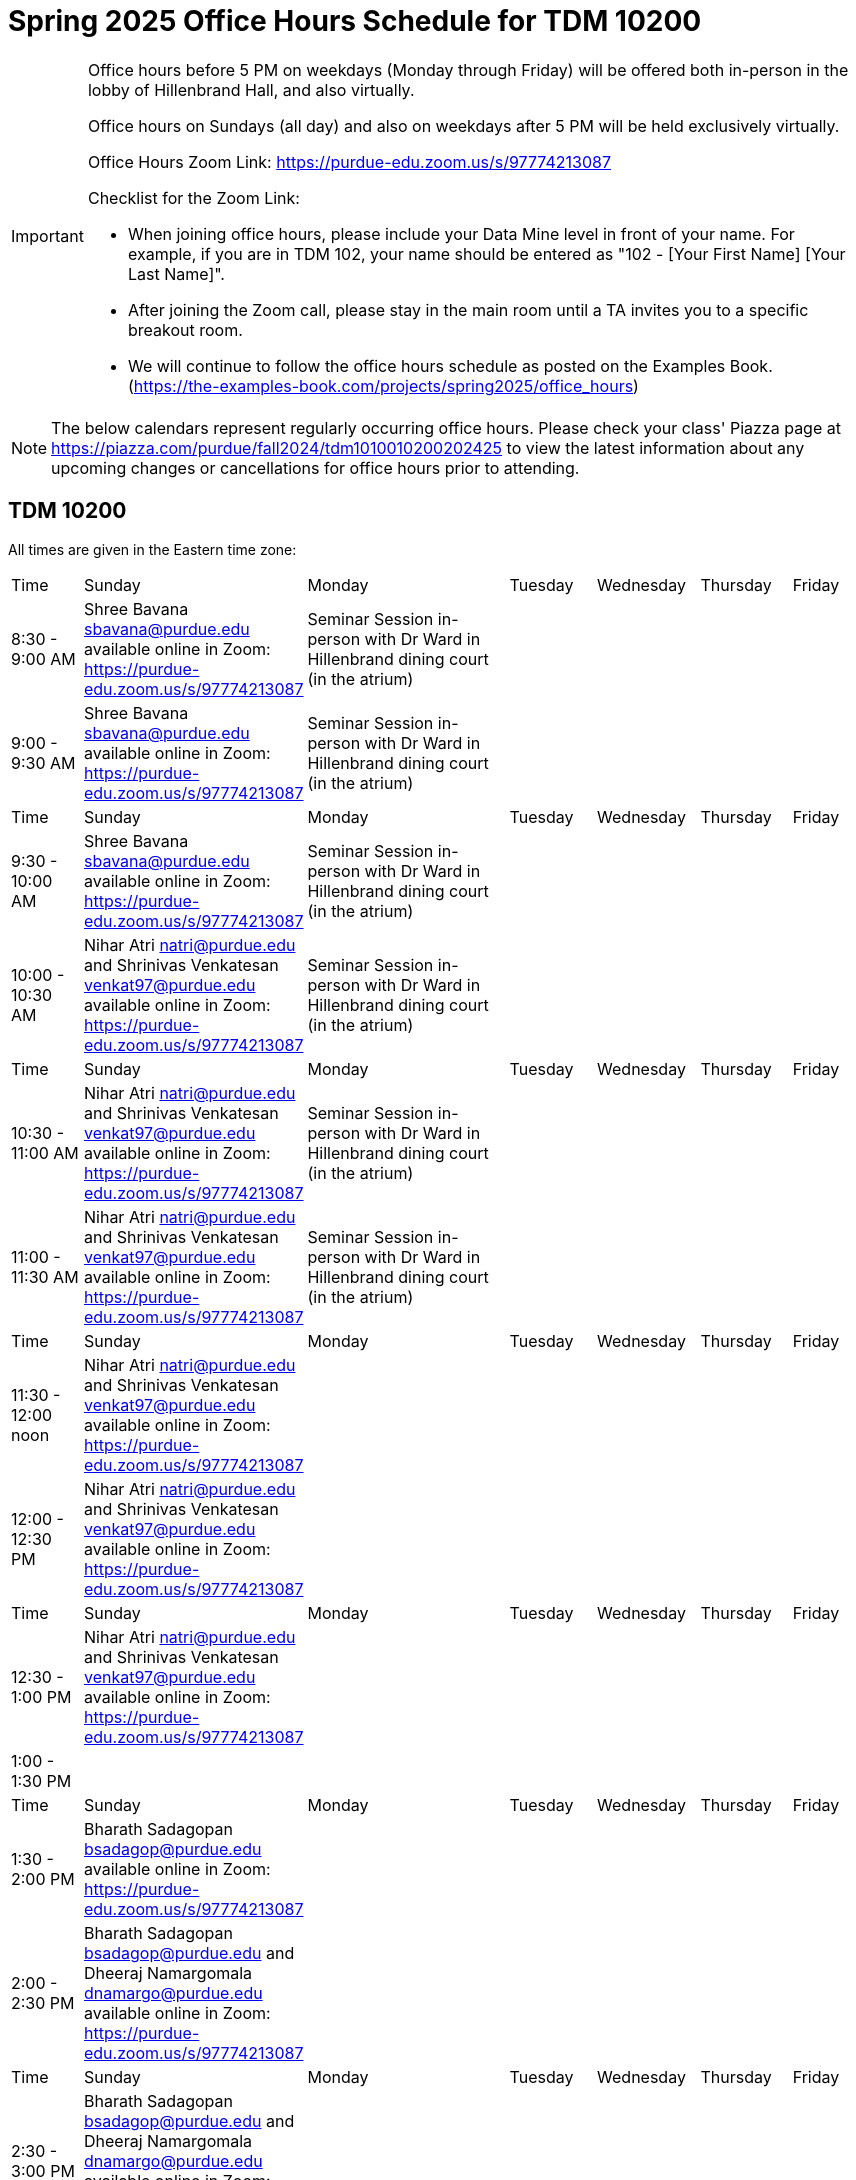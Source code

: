 = Spring 2025 Office Hours Schedule for TDM 10200

[IMPORTANT]
====
Office hours before 5 PM on weekdays (Monday through Friday) will be offered both in-person in the lobby of Hillenbrand Hall, and also virtually.

Office hours on Sundays (all day) and also on weekdays after 5 PM will be held exclusively virtually.

Office Hours Zoom Link: https://purdue-edu.zoom.us/s/97774213087

Checklist for the Zoom Link:

* When joining office hours, please include your Data Mine level in front of your name. For example, if you are in TDM 102, your name should be entered as "102 - [Your First Name] [Your Last Name]".

* After joining the Zoom call, please stay in the main room until a TA invites you to a specific breakout room.

* We will continue to follow the office hours schedule as posted on the Examples Book. (https://the-examples-book.com/projects/spring2025/office_hours)
====

[NOTE]
====
The below calendars represent regularly occurring office hours. Please check your class' Piazza page at https://piazza.com/purdue/fall2024/tdm1010010200202425 to view the latest information about any upcoming changes or cancellations for office hours prior to attending.
====

== TDM 10200

All times are given in the Eastern time zone:

[cols="1,1,1,1,1,1,1"]
|===
|Time
|Sunday
|Monday
|Tuesday
|Wednesday
|Thursday
|Friday

|8:30 - 9:00 AM
|Shree Bavana sbavana@purdue.edu available online in Zoom: https://purdue-edu.zoom.us/s/97774213087
|Seminar Session in-person with Dr Ward in Hillenbrand dining court (in the atrium)
|
|
|
|

|9:00 - 9:30 AM
|Shree Bavana sbavana@purdue.edu available online in Zoom: https://purdue-edu.zoom.us/s/97774213087
|Seminar Session in-person with Dr Ward in Hillenbrand dining court (in the atrium)
|
|
|
|

|Time
|Sunday
|Monday
|Tuesday
|Wednesday
|Thursday
|Friday

|9:30 - 10:00 AM
|Shree Bavana sbavana@purdue.edu available online in Zoom: https://purdue-edu.zoom.us/s/97774213087
|Seminar Session in-person with Dr Ward in Hillenbrand dining court (in the atrium)
|
|
|
|

|10:00 - 10:30 AM
|Nihar Atri natri@purdue.edu and Shrinivas Venkatesan venkat97@purdue.edu available online in Zoom: https://purdue-edu.zoom.us/s/97774213087
|Seminar Session in-person with Dr Ward in Hillenbrand dining court (in the atrium)
|
|
|
|

|Time
|Sunday
|Monday
|Tuesday
|Wednesday
|Thursday
|Friday

|10:30 - 11:00 AM 
|Nihar Atri natri@purdue.edu and Shrinivas Venkatesan venkat97@purdue.edu available online in Zoom: https://purdue-edu.zoom.us/s/97774213087
|Seminar Session in-person with Dr Ward in Hillenbrand dining court (in the atrium)
|
|
|
|

|11:00 - 11:30 AM
|Nihar Atri natri@purdue.edu and Shrinivas Venkatesan venkat97@purdue.edu available online in Zoom: https://purdue-edu.zoom.us/s/97774213087
|Seminar Session in-person with Dr Ward in Hillenbrand dining court (in the atrium)
|
|
|
|

|Time
|Sunday
|Monday
|Tuesday
|Wednesday
|Thursday
|Friday

|11:30 - 12:00 noon
|Nihar Atri natri@purdue.edu and Shrinivas Venkatesan venkat97@purdue.edu available online in Zoom: https://purdue-edu.zoom.us/s/97774213087
|
|
|
|
|

|12:00 - 12:30 PM
|Nihar Atri natri@purdue.edu and Shrinivas Venkatesan venkat97@purdue.edu available online in Zoom: https://purdue-edu.zoom.us/s/97774213087
|
|
|
|
|

|Time
|Sunday
|Monday
|Tuesday
|Wednesday
|Thursday
|Friday

|12:30 - 1:00 PM
|Nihar Atri natri@purdue.edu and Shrinivas Venkatesan venkat97@purdue.edu available online in Zoom: https://purdue-edu.zoom.us/s/97774213087
|
|
|
|
|

|1:00 - 1:30 PM
|
|
|
|
|
|

|Time
|Sunday
|Monday
|Tuesday
|Wednesday
|Thursday
|Friday

|1:30 - 2:00 PM
|Bharath Sadagopan bsadagop@purdue.edu available online in Zoom: https://purdue-edu.zoom.us/s/97774213087
|
|
|
|
|

|2:00 - 2:30 PM
|Bharath Sadagopan bsadagop@purdue.edu and Dheeraj Namargomala dnamargo@purdue.edu available online in Zoom: https://purdue-edu.zoom.us/s/97774213087
|
|
|
|
|

|Time
|Sunday
|Monday
|Tuesday
|Wednesday
|Thursday
|Friday

|2:30 - 3:00 PM
|Bharath Sadagopan bsadagop@purdue.edu and Dheeraj Namargomala dnamargo@purdue.edu available online in Zoom: https://purdue-edu.zoom.us/s/97774213087
|
|
|
|
|

|3:00 - 3:30 PM
|Bharath Sadagopan bsadagop@purdue.edu and Dheeraj Namargomala dnamargo@purdue.edu available online in Zoom: https://purdue-edu.zoom.us/s/97774213087
|
|
|
|
|

|Time
|Sunday
|Monday
|Tuesday
|Wednesday
|Thursday
|Friday

|3:30 - 4:00 PM
|Bharath Sadagopan bsadagop@purdue.edu and Dheeraj Namargomala dnamargo@purdue.edu available online in Zoom: https://purdue-edu.zoom.us/s/97774213087
|
|
|
|
|

|4:00 - 4:30 PM
|Bharath Sadagopan bsadagop@purdue.edu and Rhea Pahuja pahujar@purdue.edu available online in Zoom: https://purdue-edu.zoom.us/s/97774213087
|
|
|
|
|

|Time
|Sunday
|Monday
|Tuesday
|Wednesday
|Thursday
|Friday

|4:30 - 5:00 PM
|Bharath Sadagopan bsadagop@purdue.edu and Rhea Pahuja pahujar@purdue.edu available online in Zoom: https://purdue-edu.zoom.us/s/97774213087
|Seminar Session online with Dr Ward in Zoom: https://purdue-edu.zoom.us/my/mdward/
|
|
|
|

|5:00 - 5:30 PM
|Rhea Pahuja pahujar@purdue.edu available online in Zoom: https://purdue-edu.zoom.us/s/97774213087
|Seminar Session online with Dr Ward in Zoom: https://purdue-edu.zoom.us/my/mdward/
|
|
|
|

|Time
|Sunday
|Monday
|Tuesday
|Wednesday
|Thursday
|Friday

|5:30 - 6:00 PM
|Rhea Pahuja pahujar@purdue.edu available online in Zoom: https://purdue-edu.zoom.us/s/97774213087
|
|
|
|
|

|6:00 - 6:30 PM
|Rhea Pahuja pahujar@purdue.edu available online in Zoom: https://purdue-edu.zoom.us/s/97774213087
|
|
|
|
|

|Time
|Sunday
|Monday
|Tuesday
|Wednesday
|Thursday
|Friday

|6:30 - 7:00 PM
|Rhea Pahuja pahujar@purdue.edu and Dhiya Kannan dkannan@purdue.edu available online in Zoom: https://purdue-edu.zoom.us/s/97774213087
|
|
|
|
|

|7:00 - 7:30 PM
|Rhea Pahuja pahujar@purdue.edu and Dhiya Kannan dkannan@purdue.edu available online in Zoom: https://purdue-edu.zoom.us/s/97774213087
|
|
|
|
|

|Time
|Sunday
|Monday
|Tuesday
|Wednesday
|Thursday
|Friday

|7:30 - 8:00 PM
|Rhea Pahuja pahujar@purdue.edu and Dhiya Kannan dkannan@purdue.edu available online in Zoom: https://purdue-edu.zoom.us/s/97774213087
|
|
|
|
|

|8:00 - 8:30 PM
|Dhiya Kannan dkannan@purdue.edu available online in Zoom: https://purdue-edu.zoom.us/s/97774213087
|
|
|
|
|

|Time
|Sunday
|Monday
|Tuesday
|Wednesday
|Thursday
|Friday

|8:30 - 9:00 PM
|Dhiya Kannan dkannan@purdue.edu available online in Zoom: https://purdue-edu.zoom.us/s/97774213087
|
|
|
|
|

|9:00 - 9:30 PM
|Dhiya Kannan dkannan@purdue.edu available online in Zoom: https://purdue-edu.zoom.us/s/97774213087
|
|
|
|
|

|Time
|Sunday
|Monday
|Tuesday
|Wednesday
|Thursday
|Friday

|9:30 - 10:00 PM
|Nihar Atri natri@purdue.edu and Shrinivas Venkatesan venkat97@purdue.edu available online in Zoom: https://purdue-edu.zoom.us/s/97774213087
|
|
|
|
|

|10:00 - 10:30 PM
|Nihar Atri natri@purdue.edu and Shrinivas Venkatesan venkat97@purdue.edu available online in Zoom: https://purdue-edu.zoom.us/s/97774213087
|
|
|
|
|

|Time
|Sunday
|Monday
|Tuesday
|Wednesday
|Thursday
|Friday

|10:30 - 11:00 PM
|Nihar Atri natri@purdue.edu and Shrinivas Venkatesan venkat97@purdue.edu available online in Zoom: https://purdue-edu.zoom.us/s/97774213087
|
|
|
|
|
|===


